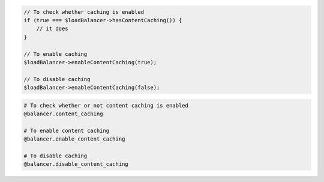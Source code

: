 .. code-block:: csharp

.. code-block:: java

.. code-block:: javascript

.. code-block:: php

    // To check whether caching is enabled
    if (true === $loadBalancer->hasContentCaching()) {
        // it does
    }

    // To enable caching
    $loadBalancer->enableContentCaching(true);

    // To disable caching
    $loadBalancer->enableContentCaching(false);

.. code-block:: python

.. code-block:: ruby

  # To check whether or not content caching is enabled
  @balancer.content_caching

  # To enable content caching
  @balancer.enable_content_caching

  # To disable caching
  @balancer.disable_content_caching
